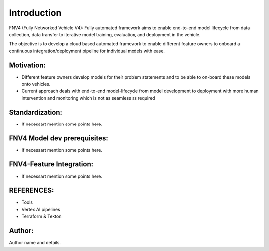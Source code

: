 Introduction
^^^^^^^^^^^^^

FNV4 (Fully Networked Vehicle V4): Fully automated framework aims to enable end-to-end model lifecycle from data collection, data transfer to iterative model training, evaluation, and deployment in the vehicle. ​


The objective is to develop a cloud based automated framework to enable different feature owners to onboard a continuous integration/deployment pipeline for individual models with ease. ​

​Motivation:
===============

* Different feature owners develop models for their problem statements and to be able to on-board these models onto vehicles.​

* Current approach deals with end-to-end model-lifecycle from model development to deployment with more human intervention and monitoring which is not as seamless as required​

Standardization:
===================
* If necessart mention some points here.

FNV4 Model dev prerequisites:
================================
* If necessart mention some points here.

FNV4-Feature Integration:
=============================
* If necessart mention some points here.


REFERENCES:
===============
* Tools
* Vertex AI pipelines
* Terraform & Tekton

Author:
========
Author name and details.